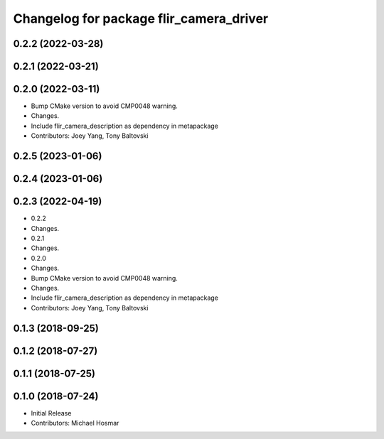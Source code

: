 ^^^^^^^^^^^^^^^^^^^^^^^^^^^^^^^^^^^^^^^^
Changelog for package flir_camera_driver
^^^^^^^^^^^^^^^^^^^^^^^^^^^^^^^^^^^^^^^^

0.2.2 (2022-03-28)
------------------

0.2.1 (2022-03-21)
------------------

0.2.0 (2022-03-11)
------------------
* Bump CMake version to avoid CMP0048 warning.
* Changes.
* Include flir_camera_description as dependency in metapackage
* Contributors: Joey Yang, Tony Baltovski

0.2.5 (2023-01-06)
------------------

0.2.4 (2023-01-06)
------------------

0.2.3 (2022-04-19)
------------------
* 0.2.2
* Changes.
* 0.2.1
* Changes.
* 0.2.0
* Changes.
* Bump CMake version to avoid CMP0048 warning.
* Changes.
* Include flir_camera_description as dependency in metapackage
* Contributors: Joey Yang, Tony Baltovski

0.1.3 (2018-09-25)
------------------

0.1.2 (2018-07-27)
------------------

0.1.1 (2018-07-25)
------------------

0.1.0 (2018-07-24)
------------------
* Initial Release
* Contributors: Michael Hosmar
